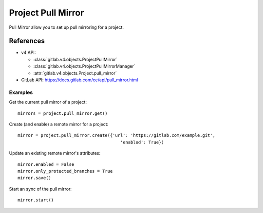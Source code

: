 ######################
Project Pull Mirror
######################

Pull Mirror allow you to set up pull mirroring for a project.

References
==========

* v4 API:

  + :class:`gitlab.v4.objects.ProjectPullMirror`
  + :class:`gitlab.v4.objects.ProjectPullMirrorManager`
  + :attr:`gitlab.v4.objects.Project.pull_mirror`

* GitLab API: https://docs.gitlab.com/ce/api/pull_mirror.html

Examples
--------

Get the current pull mirror of a project::

    mirrors = project.pull_mirror.get()

Create (and enable) a remote mirror for a project::

    mirror = project.pull_mirror.create({'url': 'https://gitlab.com/example.git',
                                            'enabled': True})

Update an existing remote mirror's attributes::

    mirror.enabled = False
    mirror.only_protected_branches = True
    mirror.save()

Start an sync of the pull mirror::

  mirror.start()
